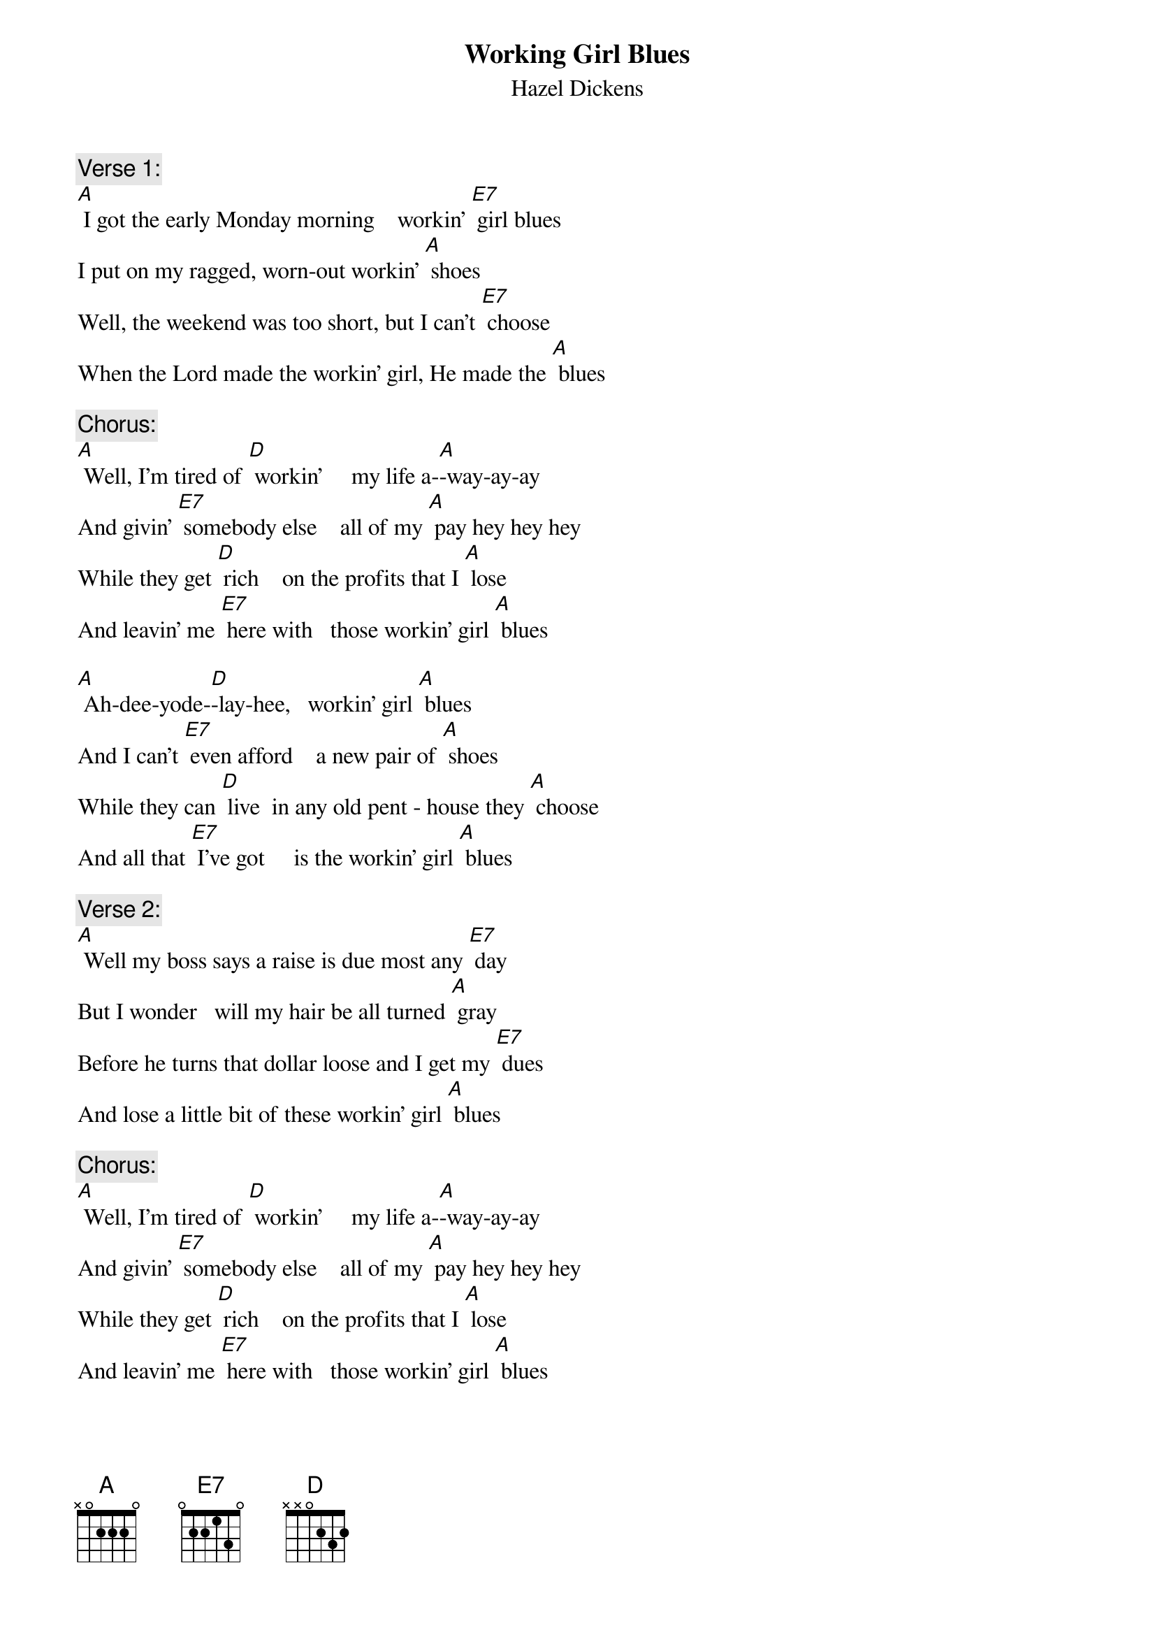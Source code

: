 {t: Working Girl Blues}
{st: Hazel Dickens }

{c: Verse 1:}
[A] I got the early Monday morning    workin’ [E7] girl blues
I put on my ragged, worn-out workin’ [A] shoes
Well, the weekend was too short, but I can’t [E7] choose
When the Lord made the workin’ girl, He made the [A] blues

{c: Chorus:}
[A] Well, I’m tired of [D] workin’     my life a-[A]-way-ay-ay
And givin’ [E7] somebody else    all of my [A] pay hey hey hey
While they get [D] rich    on the profits that I [A] lose
And leavin’ me [E7] here with   those workin’ girl [A] blues

[A] Ah-dee-yode-[D]-lay-hee,   workin’ girl [A] blues
And I can’t [E7] even afford    a new pair of [A] shoes
While they can [D] live  in any old pent - house they [A] choose
And all that [E7] I’ve got     is the workin’ girl [A] blues

{c: Verse 2:}
[A] Well my boss says a raise is due most any [E7] day
But I wonder   will my hair be all turned [A] gray
Before he turns that dollar loose and I get my [E7] dues
And lose a little bit of these workin’ girl [A] blues

{c: Chorus:}
[A] Well, I’m tired of [D] workin’     my life a-[A]-way-ay-ay
And givin’ [E7] somebody else    all of my [A] pay hey hey hey
While they get [D] rich    on the profits that I [A] lose
And leavin’ me [E7] here with   those workin’ girl [A] blues

[A] Ah-dee-yode-[D]-lay-hee,   workin’ girl [A] blues
And I can’t [E7] even afford    a new pair of [A] shoes
While they can [D] live  in any old pent - house they [A] choose
And all that [E7] I’ve got     is the workin’ girl [A] blues

{c: Instrumental Break, 2nd ½ chorus:}
&blue: [A] Ah-dee-yode-[D]-lay-hee,   workin’ girl [A] blues
&blue: And I can’t [E7] even afford    a new pair of [A] shoes
&blue: While they can [D] live  in any old pent - house they [A] choose
&blue: And all that [E7] I’ve got     is the workin’ girl [A] blues

{c: Verse 3:}
[A] Well my rent was raised again just the other [E7] day,
Although my landlord’s a millionaire so they [A] say
The poor get poorer and the rich get richer it’s [E7] true
When the Lord made the working girl he made the [A] blues

{c: Chorus:}
[A] Well, I’m tired of [D] workin’     my life a-[A]-way-ay-ay
And givin’ [E7] somebody else    all of my [A] pay hey hey hey
While they get [D] rich    on the profits that I [A] lose
And leavin’ me [E7] here with   those workin’ girl [A] blues

[A] Ah-dee-yode-[D]-lay-hee,   workin’ girl [A] blues
And I can’t [E7] even afford    a new pair of [A] shoes
While they can [D] live  in any old pent - house they [A] choose
And all that [E7] I’ve got     is the workin’ girl [A] blues

{c: nInstrumental tag: Last line chorus:}
&blue: And all that [E7] I’ve got     is the workin’ girl [A] blues
